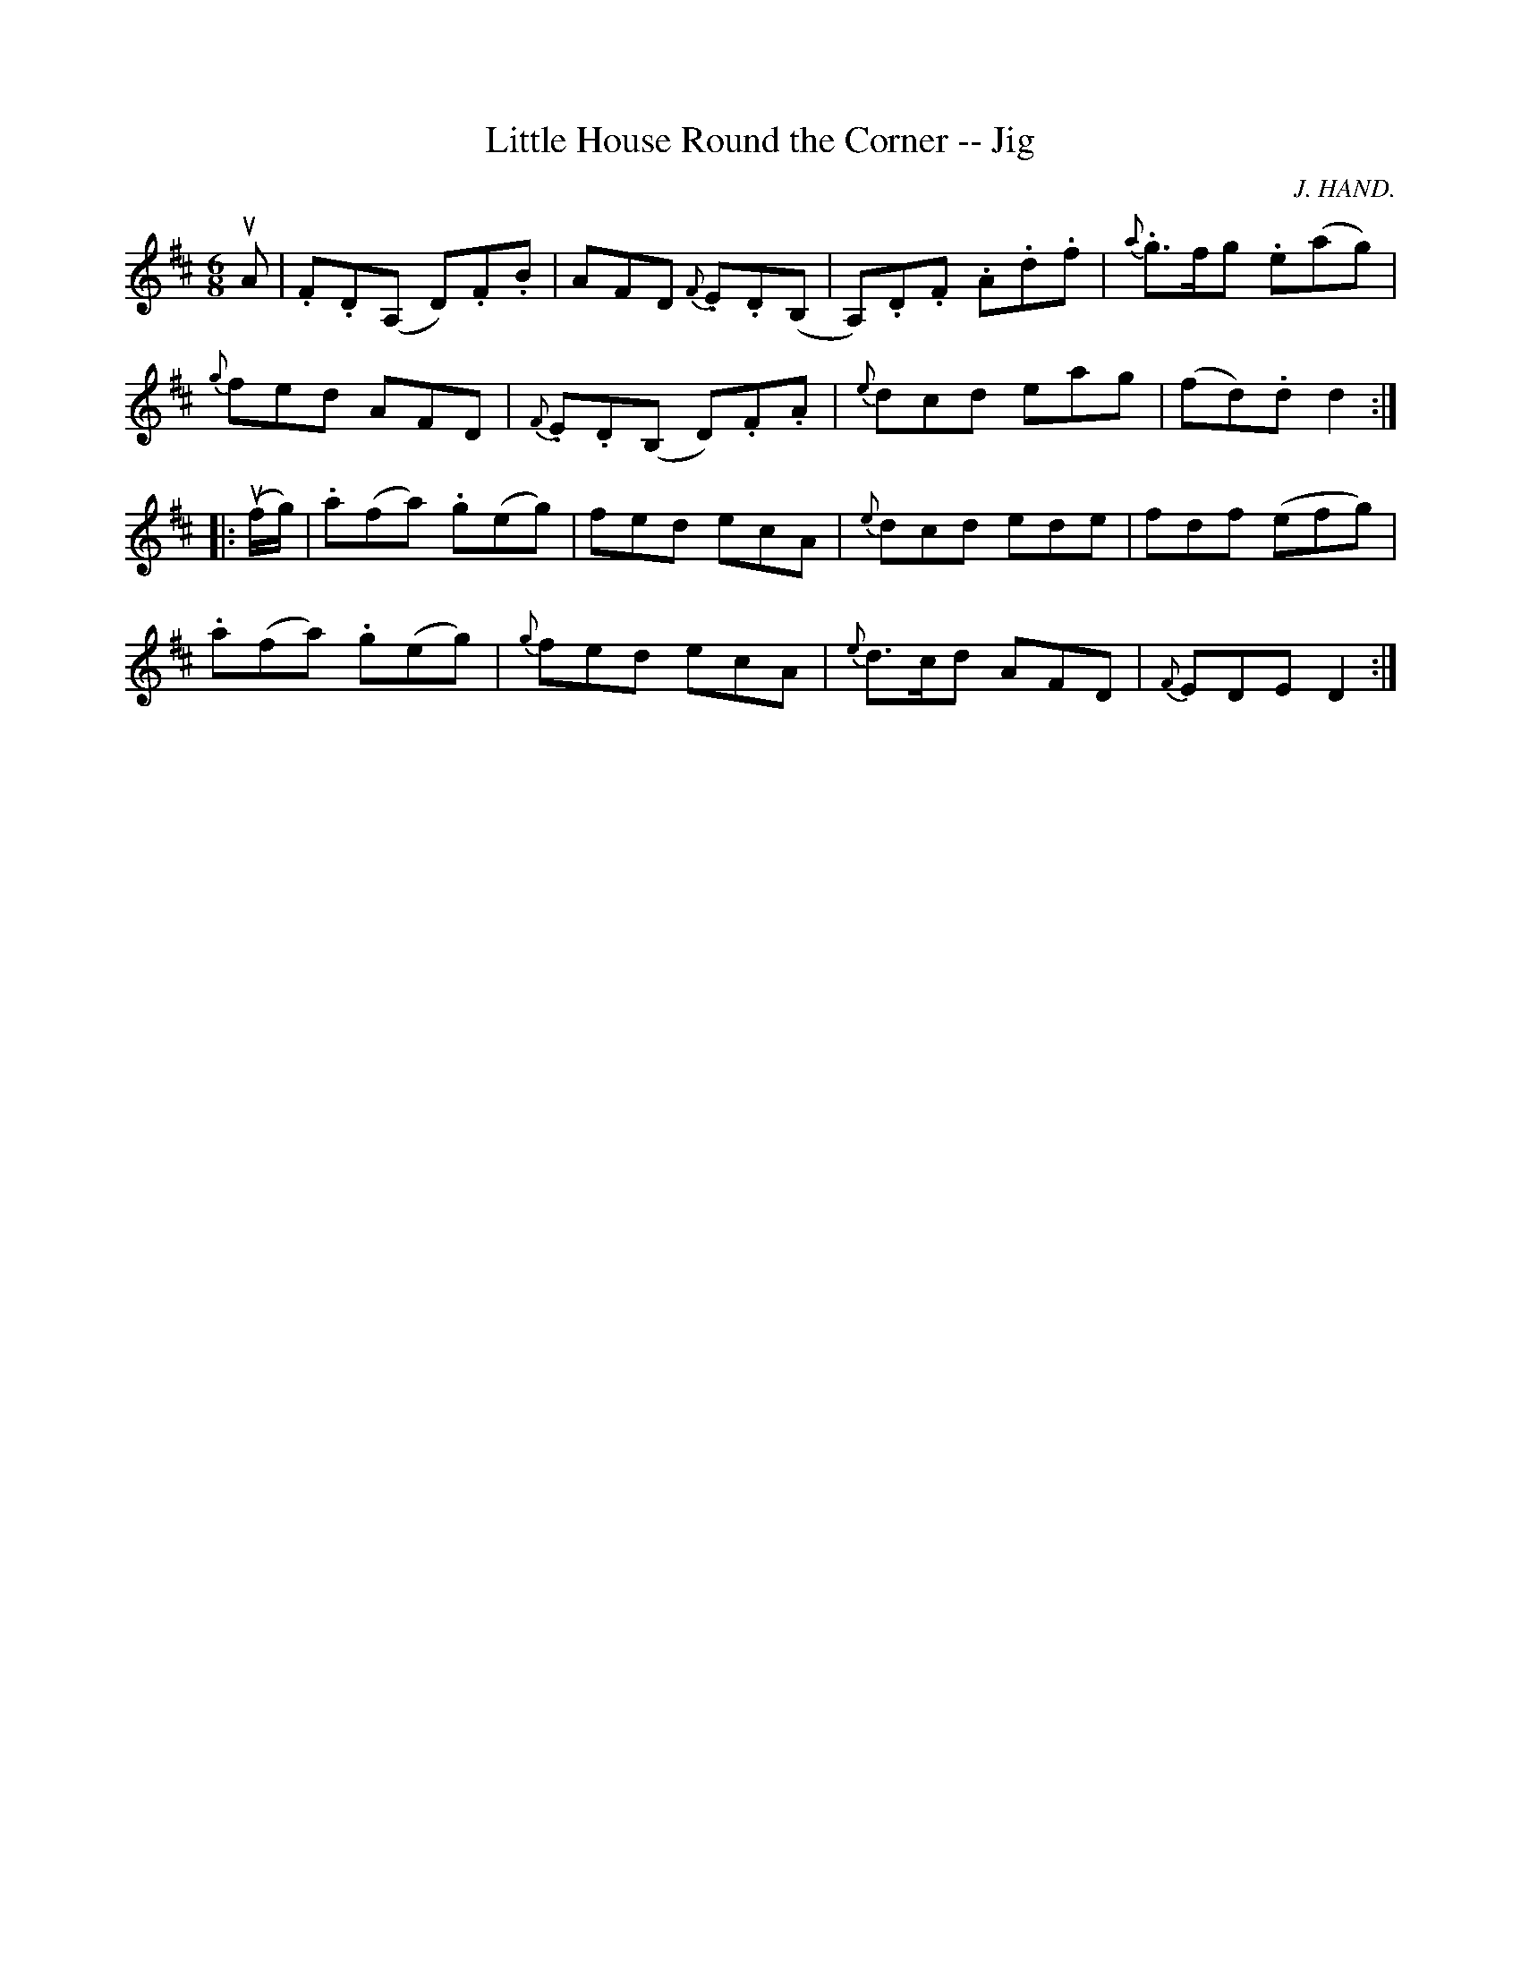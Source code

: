 X: 1
T:Little House Round the Corner -- Jig
M:6/8
L:1/8
C:J. HAND.
R:jig
B:Ryan's Mammoth Collection
N:457
Z:Contributed by Ray Davies,  ray:davies99.freeserve.co.uk
K:D
uA|\
.F.D(A, D).F.B | AFD {F}.E.D(B, | A,).D.F .A.d.f | {a}.g>fg .e(ag) |
{g}fed AFD | {F}.E.D(B, D).F.A | {e}dcd eag | (fd).d d2 :|
|:u(f/g/)|\
.a(fa) .g(eg) | fed ecA | {e}dcd ede | fdf (efg) |
.a(fa) .g(eg) | {g}fed ecA | {e}d>cd AFD | {F}EDE D2 :|
